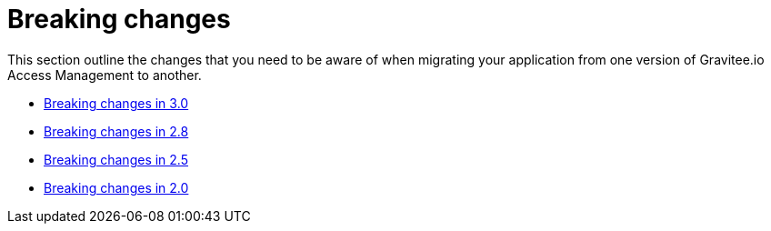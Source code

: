 = Breaking changes
:page-sidebar: am_3_x_sidebar
:page-permalink: am/current/am_breaking_changes.html
:page-folder: am/installation-guide
:page-layout: am

This section outline the changes that you need to be aware of when migrating your application from one version of Gravitee.io Access Management to another.

* link:/am/current/am_breaking_changes_3.0.html[Breaking changes in 3.0]
* link:/am/current/am_breaking_changes_2.8.html[Breaking changes in 2.8]
* link:/am/current/am_breaking_changes_2.5.html[Breaking changes in 2.5]
* link:/am/current/am_breaking_changes_2.0.html[Breaking changes in 2.0]

